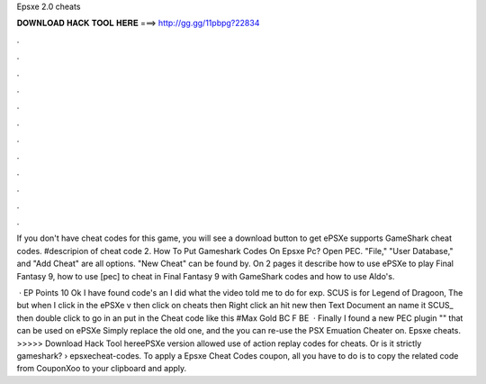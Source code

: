 Epsxe 2.0 cheats



𝐃𝐎𝐖𝐍𝐋𝐎𝐀𝐃 𝐇𝐀𝐂𝐊 𝐓𝐎𝐎𝐋 𝐇𝐄𝐑𝐄 ===> http://gg.gg/11pbpg?22834



.



.



.



.



.



.



.



.



.



.



.



.

If you don't have cheat codes for this game, you will see a download button to get ePSXe supports GameShark cheat codes. #descripion of cheat code 2. How To Put Gameshark Codes On Epsxe Pc? Open PEC. "File," "User Database," and "Add Cheat" are all options. "New Cheat" can be found by. On 2 pages it describe how to use ePSXe to play Final Fantasy 9, how to use [pec] to cheat in Final Fantasy 9 with GameShark codes and how to use Aldo's.

 · EP Points 10 Ok I have found code's an I did what the video told me to do for exp. SCUS is for Legend of Dragoon, The but when I click in the ePSXe v then click on cheats then Right click an hit new then Text Document an name it SCUS_ then double click to go in an put in the Cheat code like this #Max Gold BC F BE   · Finally I found a new PEC plugin "" that can be used on ePSXe Simply replace the old one, and the you can re-use the PSX Emuation Cheater on. Epsxe cheats. >>>>> Download Hack Tool hereePSXe version allowed use of action replay codes for cheats. Or is it strictly gameshark?  › epsxecheat-codes. To apply a Epsxe Cheat Codes coupon, all you have to do is to copy the related code from CouponXoo to your clipboard and apply.
